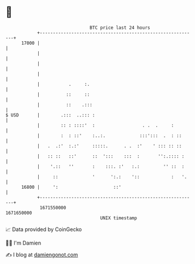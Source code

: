 * 👋

#+begin_example
                                   BTC price last 24 hours                    
               +------------------------------------------------------------+ 
         17000 |                                                            | 
               |                                                            | 
               |                                                            | 
               |                                                            | 
               |           .     :.                                         | 
               |          ::     ::                                         | 
               |          ::    .:::                                        | 
   $ USD       |        .:::  ..::: :                                       | 
               |        :: : ::::'  :                  . .  .     :         | 
               |        :  : ::'    :..:.             :::':::  .  : ::      | 
               |   .  .:'  :.:'     :::::.      . .  :'    ' ::: :: ::      | 
               |   :: ::   ::'      ::  ':::    :::  :       '':.:::: :     | 
               |    '.::   ''       :    :::. :'   :.:         '' ::  :     | 
               |     ::             '      ':.:    '::            :   '.    | 
         16800 |     ':                     ::'                             | 
               +------------------------------------------------------------+ 
                1671550000                                        1671650000  
                                       UNIX timestamp                         
#+end_example
📈 Data provided by CoinGecko

🧑‍💻 I'm Damien

✍️ I blog at [[https://www.damiengonot.com][damiengonot.com]]
